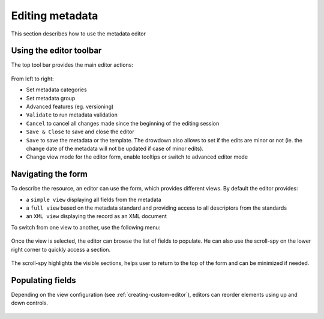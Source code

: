 .. _editing-metadata:

Editing metadata
################


This section describes how to use the metadata editor

Using the editor toolbar
------------------------

The top tool bar provides the main editor actions:

.. figure:: img/editor-toolbar.png

From left to right:

- Set metadata categories
- Set metadata group
- Advanced features (eg. versioning)
- ``Validate`` to run metadata validation
- ``Cancel`` to cancel all changes made since the beginning of the editing session
- ``Save & Close`` to save and close the editor
- ``Save`` to save the metadata or the template. The drowdown also allows
  to set if the edits are minor or not (ie. the change date of the metadata
  will not be updated if case of minor edits).
- Change view mode for the editor form, enable tooltips or switch to advanced
  editor mode


Navigating the form
-------------------

To describe the resource, an editor can use the form, which provides different views.
By default the editor provides:

- a ``simple view`` displaying all fields from the metadata
- a ``full view`` based on the metadata standard and providing access to all
  descriptors from the standards
- an ``XML view`` displaying the record as an XML document

To switch from one view to another, use the following menu:

.. figure:: img/view-mode.png


Once the view is selected, the editor can browse the list of fields to populate. He can
also use the scroll-spy on the lower right corner to quickly access a section.

.. figure:: img/scoll-spy.png

The scroll-spy highlights the visible sections, helps user to return to the top
of the form and can be minimized if needed.




Populating fields
-----------------


.. todo:: Add details about add/remove/directory controls
.. todo:: Add details about directory / thesaurus


Depending on the view configuration (see :ref:`creating-custom-editor`), editors can reorder elements using
up and down controls.

.. figure:: img/editor-control-updown.png









